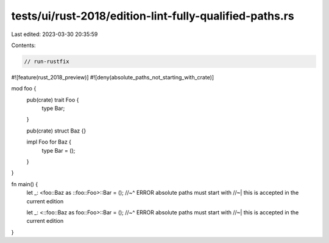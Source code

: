 tests/ui/rust-2018/edition-lint-fully-qualified-paths.rs
========================================================

Last edited: 2023-03-30 20:35:59

Contents:

.. code-block:: rs

    // run-rustfix

#![feature(rust_2018_preview)]
#![deny(absolute_paths_not_starting_with_crate)]

mod foo {
    pub(crate) trait Foo {
        type Bar;
    }

    pub(crate) struct Baz {}

    impl Foo for Baz {
        type Bar = ();
    }
}

fn main() {
    let _: <foo::Baz as ::foo::Foo>::Bar = ();
    //~^ ERROR absolute paths must start with
    //~| this is accepted in the current edition

    let _: <::foo::Baz as foo::Foo>::Bar = ();
    //~^ ERROR absolute paths must start with
    //~| this is accepted in the current edition
}


